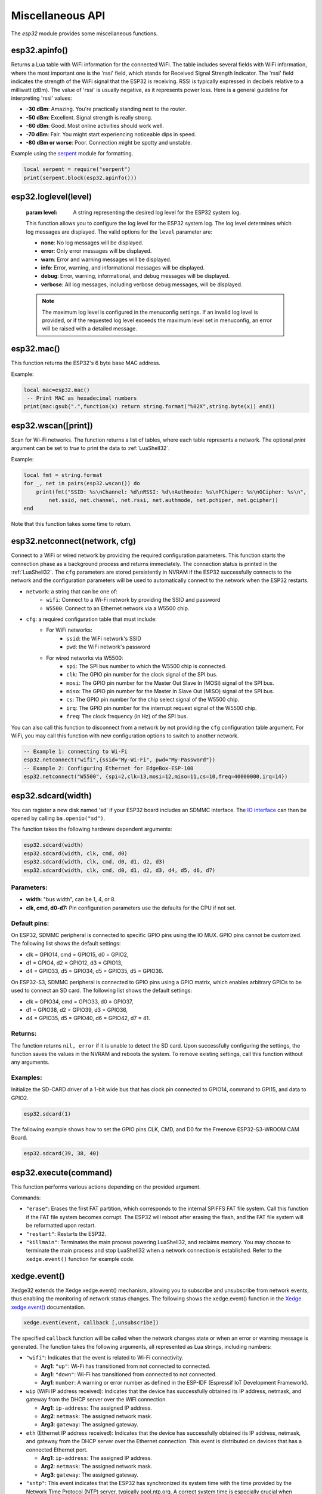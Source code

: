 Miscellaneous API
==================

The `esp32` module provides some miscellaneous functions.

esp32.apinfo()
--------------------

Returns a Lua table with WiFi information for the connected WiFi. The table includes several fields with WiFi information, where the most important one is the 'rssi' field, which stands for Received Signal Strength Indicator. The 'rssi' field indicates the strength of the WiFi signal that the ESP32 is receiving.  RSSI is typically expressed in decibels relative to a milliwatt (dBm). The value of 'rssi' is usually negative, as it represents power loss. Here is a general guideline for interpreting 'rssi' values:

- **-30 dBm**: Amazing. You're practically standing next to the router.
- **-50 dBm**: Excellent. Signal strength is really strong.
- **-60 dBm**: Good. Most online activities should work well.
- **-70 dBm**: Fair. You might start experiencing noticeable dips in speed.
- **-80 dBm or worse**: Poor. Connection might be spotty and unstable.

Example using the `serpent <https://github.com/pkulchenko/serpent>`_ module for formatting.

.. code-block:: lua

   local serpent = require("serpent")
   print(serpent.block(esp32.apinfo()))



esp32.loglevel(level)
-----------------------
   :param level: A string representing the desired log level for the ESP32 system log. 
   
   This function allows you to configure the log level for the ESP32 system log.
   The log level determines which log messages are displayed. The valid options for the ``level`` parameter are:

   - **none**: No log messages will be displayed.
   - **error**: Only error messages will be displayed.
   - **warn**: Error and warning messages will be displayed.
   - **info**: Error, warning, and informational messages will be displayed.
   - **debug**: Error, warning, informational, and debug messages will be displayed.
   - **verbose**: All log messages, including verbose debug messages, will be displayed.

   .. note::
   
      The maximum log level is configured in the menuconfig settings.
      If an invalid log level is provided, or if the requested log level exceeds the
      maximum level set in menuconfig, an error will be raised with a detailed message.


esp32.mac()
--------------------
This function returns the ESP32's 6 byte base MAC address.

Example:

.. code-block:: lua

   local mac=esp32.mac()
    -- Print MAC as hexadecimal numbers
   print(mac:gsub(".",function(x) return string.format("%02X",string.byte(x)) end))


esp32.wscan([print])
--------------------

Scan for Wi-Fi networks. The function returns a list of tables, where each table represents a network. The optional `print` argument can be set to `true` to print the data to :ref:`LuaShell32`.

Example:

.. code-block:: lua

   local fmt = string.format
   for _, net in pairs(esp32.wscan()) do
       print(fmt("SSID: %s\nChannel: %d\nRSSI: %d\nAuthmode: %s\nPChiper: %s\nGCipher: %s\n",
           net.ssid, net.channel, net.rssi, net.authmode, net.pchiper, net.gcipher))
   end

Note that this function takes some time to return.

esp32.netconnect(network, cfg)
--------------------------------

Connect to a WiFi or wired network by providing the required configuration parameters. This function starts the connection phase as a background process and returns immediately. The connection status is printed in the :ref:`LuaShell32`. The ``cfg`` parameters are stored persistently in NVRAM if the ESP32 successfully connects to the network and the configuration parameters will be used to automatically connect to the network when the ESP32 restarts.

- ``network``: a string that can be one of:
    * ``wifi``: Connect to a Wi-Fi network by providing the SSID and password
    * ``W5500``:  Connect to an Ethernet network via a W5500 chip.
- ``cfg``: a required configuration table that must include:
    * For WiFi networks:
        * ``ssid``: the WiFi network's SSID
        * ``pwd``: the WiFi network's password
    * For wired networks via W5500:
        * ``spi``: The SPI bus number to which the W5500 chip is connected.
        * ``clk``: The GPIO pin number for the clock signal of the SPI bus.
        * ``mosi``: The GPIO pin number for the Master Out Slave In (MOSI) signal of the SPI bus.
        * ``miso``: The GPIO pin number for the Master In Slave Out (MISO) signal of the SPI bus.
        * ``cs``: The GPIO pin number for the chip select signal of the W5500 chip.
        * ``irq``: The GPIO pin number for the interrupt request signal of the W5500 chip.
        * ``freq``: The clock frequency (in Hz) of the SPI bus.

You can also call this function to disconnect from a network by not providing the ``cfg`` configuration table argument. For WiFi, you may call this function with new configuration options to switch to another network.

.. code-block:: lua

   -- Example 1: connecting to Wi-Fi
   esp32.netconnect("wifi",{ssid="My-Wi-Fi", pwd="My-Password"})
   -- Example 2: Configuring Ethernet for EdgeBox-ESP-100
   esp32.netconnect("W5500", {spi=2,clk=13,mosi=12,miso=11,cs=10,freq=40000000,irq=14})

esp32.sdcard(width)
---------------------------

You can register a new disk named 'sd' if your ESP32 board includes an SDMMC interface. The `IO interface <https://realtimelogic.com/ba/doc/?url=lua.html#ba_ioinfo>`_ can then be opened by calling ``ba.openio("sd")``.

The function takes the following hardware dependent arguments:

.. code-block:: lua

   esp32.sdcard(width)
   esp32.sdcard(width, clk, cmd, d0)
   esp32.sdcard(width, clk, cmd, d0, d1, d2, d3)
   esp32.sdcard(width, clk, cmd, d0, d1, d2, d3, d4, d5, d6, d7)

Parameters:
~~~~~~~~~~~~~
- **width**: "bus width", can be 1, 4, or 8.
- **clk, cmd, d0-d7:**  Pin configuration parameters use the defaults for the CPU if not set.

Default pins:
~~~~~~~~~~~~~~~~~~~~

On ESP32, SDMMC peripheral is connected to specific GPIO pins using the IO MUX. GPIO pins cannot be customized. The following list shows the default settings:

- clk = GPIO14, cmd = GPIO15, d0 = GPIO2, 
- d1 = GPIO4, d2 = GPIO12, d3 = GPIO13, 
- d4 = GPIO33, d5 = GPIO34, d5 = GPIO35, d5 = GPIO36.

On ESP32-S3, SDMMC peripheral is connected to GPIO pins using a GPIO matrix, which enables arbitrary GPIOs to be used to connect an SD card. The following list shows the default settings:

- clk = GPIO34, cmd = GPIO33, d0 = GPIO37, 
- d1 = GPIO38, d2 = GPIO39, d3 = GPIO36,  
- d4 = GPIO35, d5 = GPIO40, d6 = GPIO42, d7 = 41.

Returns:
~~~~~~~~~

The function returns ``nil, error`` if it is unable to detect the SD card. Upon successfully configuring the settings, the function saves the values in the NVRAM and reboots the system. To remove existing settings, call this function without any arguments.

Examples:
~~~~~~~~~

Initialize the SD-CARD driver of a 1-bit wide bus that has clock pin connected to GPIO14, command to GPI15, and data to GPIO2.

.. code-block:: lua

   esp32.sdcard(1)

The following example shows how to set the GPIO pins CLK, CMD, and D0 for the Freenove ESP32-S3-WROOM CAM Board.

.. code-block:: lua

   esp32.sdcard(39, 38, 40)


esp32.execute(command)
-------------------------

This function performs various actions depending on the provided argument.

Commands:

- ``"erase"``: Erases the first FAT partition, which corresponds to the internal SPIFFS FAT file system. Call this function if the FAT file system becomes corrupt. The ESP32 will reboot after erasing the flash, and the FAT file system will be reformatted upon restart.

- ``"restart"``: Restarts the ESP32.

- ``"killmain"``: Terminates the main process powering LuaShell32, and reclaims memory. You may choose to terminate the main process and stop LuaShell32 when a network connection is established. Refer to the ``xedge.event()`` function for example code.



xedge.event()
-----------------

Xedge32 extends the Xedge xedge.event() mechanism, allowing you to subscribe and unsubscribe from network events, thus enabling the monitoring of network status changes. The following shows the xedge.event() function in the `Xedge xedge.event() <https://realtimelogic.com/ba/doc/?url=Xedge.html#event>`_ documentation.

.. code-block:: lua

   xedge.event(event, callback [,unsubscribe])

The specified ``callback`` function will be called when the network changes state or when an error or warning message is generated. The function takes the following arguments, all represented as Lua strings, including numbers:

- ``"wifi"``: Indicates that the event is related to Wi-Fi connectivity.

  - **Arg1**: ``"up"``: Wi-Fi has transitioned from not connected to connected.
  - **Arg1**: ``"down"``: Wi-Fi has transitioned from connected to not connected.
  - **Arg1**: ``number``: A warning or error number as defined in the ESP-IDF (Espressif IoT Development Framework).


- ``wip`` (WiFi IP address received): Indicates that the device has successfully obtained its IP address, netmask, and gateway from the DHCP server over the WiFi connection.

  - **Arg1**: ``ip-address``: The assigned IP address.
  - **Arg2**: ``netmask``: The assigned network mask.
  - **Arg3**: ``gateway``: The assigned gateway.

- ``eth`` (Ethernet IP address received): Indicates that the device has successfully obtained its IP address, netmask, and gateway from the DHCP server over the Ethernet connection. This event is distributed on devices that has a connected Ethernet port.

  - **Arg1**: ``ip-address``: The assigned IP address.
  - **Arg2**: ``netmask``: The assigned network mask.
  - **Arg3**: ``gateway``: The assigned gateway.

- ``"sntp"``: This event indicates that the ESP32 has synchronized its system time with the time provided by the Network Time Protocol (NTP) server, typically pool.ntp.org. A correct system time is especially crucial when establishing a secure connection to a server using the Transport Layer Security (TLS) protocol. When a client connects to a server over TLS, one of the first steps in the handshake process is the verification of the server's certificate. This certificate includes a validity period - a 'not before' and 'not after' timestamp - and the client will check its current system time against this validity period.  The system time on the client device (in this case, the ESP32) is not set before receiving this event. Therefore, before establishing a secure server connection, any client must subscribe to the ``"sntp"`` event. This subscription ensures that the system time on the ESP32 is synchronized and accurate, thus allowing the TLS handshake process to proceed successfully. Attempting to establish a connection with a server before the system time has been updated will likely result in a failure due to the reasons outlined above. It's therefore crucial to monitor the ``"sntp"`` event and only proceed with the TLS handshake once the system time has been synchronized.


Example code
~~~~~~~~~~~~~~~~

.. code-block:: lua

   xedge.event("wifi",function(status)
      if status == "up" then
         trace("Wi-Fi connected")
      elseif status == "down" then
         trace("Wi-Fi disconnected")
      else
         trace("Wi-Fi error:", status)
      end
   end)

   xedge.event("wip",function(ip,mask,gw)
      trace("IP address:", ip, "network mask", mask, "gateway", gw)
      -- We do not need LuaShell32 when we have a network connection
      esp32.execute"killmain"
   end)

   xedge.event("eth",function(ip,mask,gw)
      -- Received if this device has Ethernet and Ethernet connected during runtime.
      trace("IP address:", ip, "network mask", mask, "gateway", gw)
   end)

   xedge.event("sntp",function()
      trace("Time synchronized")
   end)


Note
~~~~

All arguments provided by C-code-generated-events are represented as Lua strings, including numbers.

The events "wifi", "wip", and "eth" are not generated at startup since Xedge32 does not start any apps before connecting to the network. However, you get these events during runtime if the network connection changes.

